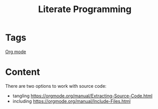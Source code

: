 :PROPERTIES:
:ID:       7ceca264-6085-403f-9c42-3e927b40c9cc
:END:
#+title: Literate Programming

* Tags
[[id:c93727b8-4258-40e2-8714-af5a5c735744][Org mode]]
* Content
There are two options to work with source code:
- tangling https://orgmode.org/manual/Extracting-Source-Code.html
- including https://orgmode.org/manual/Include-Files.html
